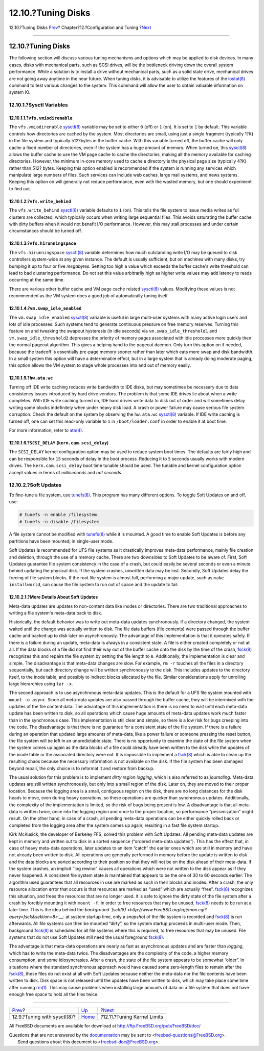 ===================
12.10.?Tuning Disks
===================

.. raw:: html

   <div class="navheader">

12.10.?Tuning Disks
`Prev <configtuning-sysctl.html>`__?
Chapter?12.?Configuration and Tuning
?\ `Next <configtuning-kernel-limits.html>`__

--------------

.. raw:: html

   </div>

.. raw:: html

   <div class="sect1">

.. raw:: html

   <div class="titlepage" xmlns="">

.. raw:: html

   <div>

.. raw:: html

   <div>

12.10.?Tuning Disks
-------------------

.. raw:: html

   </div>

.. raw:: html

   </div>

.. raw:: html

   </div>

The following section will discuss various tuning mechanisms and options
which may be applied to disk devices. In many cases, disks with
mechanical parts, such as SCSI drives, will be the bottleneck driving
down the overall system performance. While a solution is to install a
drive without mechanical parts, such as a solid state drive, mechanical
drives are not going away anytime in the near future. When tuning disks,
it is advisable to utilize the features of the
`iostat(8) <http://www.FreeBSD.org/cgi/man.cgi?query=iostat&sektion=8>`__
command to test various changes to the system. This command will allow
the user to obtain valuable information on system IO.

.. raw:: html

   <div class="sect2">

.. raw:: html

   <div class="titlepage" xmlns="">

.. raw:: html

   <div>

.. raw:: html

   <div>

12.10.1.?Sysctl Variables
~~~~~~~~~~~~~~~~~~~~~~~~~

.. raw:: html

   </div>

.. raw:: html

   </div>

.. raw:: html

   </div>

.. raw:: html

   <div class="sect3">

.. raw:: html

   <div class="titlepage" xmlns="">

.. raw:: html

   <div>

.. raw:: html

   <div>

12.10.1.1.?\ ``vfs.vmiodirenable``
^^^^^^^^^^^^^^^^^^^^^^^^^^^^^^^^^^

.. raw:: html

   </div>

.. raw:: html

   </div>

.. raw:: html

   </div>

The ``vfs.vmiodirenable``
`sysctl(8) <http://www.FreeBSD.org/cgi/man.cgi?query=sysctl&sektion=8>`__
variable may be set to either ``0`` (off) or ``1`` (on). It is set to
``1`` by default. This variable controls how directories are cached by
the system. Most directories are small, using just a single fragment
(typically 1?K) in the file system and typically 512?bytes in the buffer
cache. With this variable turned off, the buffer cache will only cache a
fixed number of directories, even if the system has a huge amount of
memory. When turned on, this
`sysctl(8) <http://www.FreeBSD.org/cgi/man.cgi?query=sysctl&sektion=8>`__
allows the buffer cache to use the VM page cache to cache the
directories, making all the memory available for caching directories.
However, the minimum in-core memory used to cache a directory is the
physical page size (typically 4?K) rather than 512? bytes. Keeping this
option enabled is recommended if the system is running any services
which manipulate large numbers of files. Such services can include web
caches, large mail systems, and news systems. Keeping this option on
will generally not reduce performance, even with the wasted memory, but
one should experiment to find out.

.. raw:: html

   </div>

.. raw:: html

   <div class="sect3">

.. raw:: html

   <div class="titlepage" xmlns="">

.. raw:: html

   <div>

.. raw:: html

   <div>

12.10.1.2.?\ ``vfs.write_behind``
^^^^^^^^^^^^^^^^^^^^^^^^^^^^^^^^^

.. raw:: html

   </div>

.. raw:: html

   </div>

.. raw:: html

   </div>

The ``vfs.write_behind``
`sysctl(8) <http://www.FreeBSD.org/cgi/man.cgi?query=sysctl&sektion=8>`__
variable defaults to ``1`` (on). This tells the file system to issue
media writes as full clusters are collected, which typically occurs when
writing large sequential files. This avoids saturating the buffer cache
with dirty buffers when it would not benefit I/O performance. However,
this may stall processes and under certain circumstances should be
turned off.

.. raw:: html

   </div>

.. raw:: html

   <div class="sect3">

.. raw:: html

   <div class="titlepage" xmlns="">

.. raw:: html

   <div>

.. raw:: html

   <div>

12.10.1.3.?\ ``vfs.hirunningspace``
^^^^^^^^^^^^^^^^^^^^^^^^^^^^^^^^^^^

.. raw:: html

   </div>

.. raw:: html

   </div>

.. raw:: html

   </div>

The ``vfs.hirunningspace``
`sysctl(8) <http://www.FreeBSD.org/cgi/man.cgi?query=sysctl&sektion=8>`__
variable determines how much outstanding write I/O may be queued to disk
controllers system-wide at any given instance. The default is usually
sufficient, but on machines with many disks, try bumping it up to four
or five *megabytes*. Setting too high a value which exceeds the buffer
cache's write threshold can lead to bad clustering performance. Do not
set this value arbitrarily high as higher write values may add latency
to reads occurring at the same time.

There are various other buffer cache and VM page cache related
`sysctl(8) <http://www.FreeBSD.org/cgi/man.cgi?query=sysctl&sektion=8>`__
values. Modifying these values is not recommended as the VM system does
a good job of automatically tuning itself.

.. raw:: html

   </div>

.. raw:: html

   <div class="sect3">

.. raw:: html

   <div class="titlepage" xmlns="">

.. raw:: html

   <div>

.. raw:: html

   <div>

12.10.1.4.?\ ``vm.swap_idle_enabled``
^^^^^^^^^^^^^^^^^^^^^^^^^^^^^^^^^^^^^

.. raw:: html

   </div>

.. raw:: html

   </div>

.. raw:: html

   </div>

The ``vm.swap_idle_enabled``
`sysctl(8) <http://www.FreeBSD.org/cgi/man.cgi?query=sysctl&sektion=8>`__
variable is useful in large multi-user systems with many active login
users and lots of idle processes. Such systems tend to generate
continuous pressure on free memory reserves. Turning this feature on and
tweaking the swapout hysteresis (in idle seconds) via
``vm.swap_idle_threshold1`` and ``vm.swap_idle_threshold2`` depresses
the priority of memory pages associated with idle processes more quickly
then the normal pageout algorithm. This gives a helping hand to the
pageout daemon. Only turn this option on if needed, because the tradeoff
is essentially pre-page memory sooner rather than later which eats more
swap and disk bandwidth. In a small system this option will have a
determinable effect, but in a large system that is already doing
moderate paging, this option allows the VM system to stage whole
processes into and out of memory easily.

.. raw:: html

   </div>

.. raw:: html

   <div class="sect3">

.. raw:: html

   <div class="titlepage" xmlns="">

.. raw:: html

   <div>

.. raw:: html

   <div>

12.10.1.5.?\ ``hw.ata.wc``
^^^^^^^^^^^^^^^^^^^^^^^^^^

.. raw:: html

   </div>

.. raw:: html

   </div>

.. raw:: html

   </div>

Turning off IDE write caching reduces write bandwidth to IDE disks, but
may sometimes be necessary due to data consistency issues introduced by
hard drive vendors. The problem is that some IDE drives lie about when a
write completes. With IDE write caching turned on, IDE hard drives write
data to disk out of order and will sometimes delay writing some blocks
indefinitely when under heavy disk load. A crash or power failure may
cause serious file system corruption. Check the default on the system by
observing the ``hw.ata.wc``
`sysctl(8) <http://www.FreeBSD.org/cgi/man.cgi?query=sysctl&sektion=8>`__
variable. If IDE write caching is turned off, one can set this read-only
variable to ``1`` in ``/boot/loader.conf`` in order to enable it at boot
time.

For more information, refer to
`ata(4) <http://www.FreeBSD.org/cgi/man.cgi?query=ata&sektion=4>`__.

.. raw:: html

   </div>

.. raw:: html

   <div class="sect3">

.. raw:: html

   <div class="titlepage" xmlns="">

.. raw:: html

   <div>

.. raw:: html

   <div>

12.10.1.6.?\ ``SCSI_DELAY`` (``kern.cam.scsi_delay``)
^^^^^^^^^^^^^^^^^^^^^^^^^^^^^^^^^^^^^^^^^^^^^^^^^^^^^

.. raw:: html

   </div>

.. raw:: html

   </div>

.. raw:: html

   </div>

The ``SCSI_DELAY`` kernel configuration option may be used to reduce
system boot times. The defaults are fairly high and can be responsible
for ``15`` seconds of delay in the boot process. Reducing it to ``5``
seconds usually works with modern drives. The ``kern.cam.scsi_delay``
boot time tunable should be used. The tunable and kernel configuration
option accept values in terms of *milliseconds* and *not* *seconds*.

.. raw:: html

   </div>

.. raw:: html

   </div>

.. raw:: html

   <div class="sect2">

.. raw:: html

   <div class="titlepage" xmlns="">

.. raw:: html

   <div>

.. raw:: html

   <div>

12.10.2.?Soft Updates
~~~~~~~~~~~~~~~~~~~~~

.. raw:: html

   </div>

.. raw:: html

   </div>

.. raw:: html

   </div>

To fine-tune a file system, use
`tunefs(8) <http://www.FreeBSD.org/cgi/man.cgi?query=tunefs&sektion=8>`__.
This program has many different options. To toggle Soft Updates on and
off, use:

.. code:: screen

    # tunefs -n enable /filesystem
    # tunefs -n disable /filesystem

A file system cannot be modified with
`tunefs(8) <http://www.FreeBSD.org/cgi/man.cgi?query=tunefs&sektion=8>`__
while it is mounted. A good time to enable Soft Updates is before any
partitions have been mounted, in single-user mode.

Soft Updates is recommended for UFS file systems as it drastically
improves meta-data performance, mainly file creation and deletion,
through the use of a memory cache. There are two downsides to Soft
Updates to be aware of. First, Soft Updates guarantee file system
consistency in the case of a crash, but could easily be several seconds
or even a minute behind updating the physical disk. If the system
crashes, unwritten data may be lost. Secondly, Soft Updates delay the
freeing of file system blocks. If the root file system is almost full,
performing a major update, such as ``make installworld``, can cause the
file system to run out of space and the update to fail.

.. raw:: html

   <div class="sect3">

.. raw:: html

   <div class="titlepage" xmlns="">

.. raw:: html

   <div>

.. raw:: html

   <div>

12.10.2.1.?More Details About Soft Updates
^^^^^^^^^^^^^^^^^^^^^^^^^^^^^^^^^^^^^^^^^^

.. raw:: html

   </div>

.. raw:: html

   </div>

.. raw:: html

   </div>

Meta-data updates are updates to non-content data like inodes or
directories. There are two traditional approaches to writing a file
system's meta-data back to disk.

Historically, the default behavior was to write out meta-data updates
synchronously. If a directory changed, the system waited until the
change was actually written to disk. The file data buffers (file
contents) were passed through the buffer cache and backed up to disk
later on asynchronously. The advantage of this implementation is that it
operates safely. If there is a failure during an update, meta-data is
always in a consistent state. A file is either created completely or not
at all. If the data blocks of a file did not find their way out of the
buffer cache onto the disk by the time of the crash,
`fsck(8) <http://www.FreeBSD.org/cgi/man.cgi?query=fsck&sektion=8>`__
recognizes this and repairs the file system by setting the file length
to ``0``. Additionally, the implementation is clear and simple. The
disadvantage is that meta-data changes are slow. For example, ``rm -r``
touches all the files in a directory sequentially, but each directory
change will be written synchronously to the disk. This includes updates
to the directory itself, to the inode table, and possibly to indirect
blocks allocated by the file. Similar considerations apply for unrolling
large hierarchies using ``tar -x``.

The second approach is to use asynchronous meta-data updates. This is
the default for a UFS file system mounted with ``mount -o async``. Since
all meta-data updates are also passed through the buffer cache, they
will be intermixed with the updates of the file content data. The
advantage of this implementation is there is no need to wait until each
meta-data update has been written to disk, so all operations which cause
huge amounts of meta-data updates work much faster than in the
synchronous case. This implementation is still clear and simple, so
there is a low risk for bugs creeping into the code. The disadvantage is
that there is no guarantee for a consistent state of the file system. If
there is a failure during an operation that updated large amounts of
meta-data, like a power failure or someone pressing the reset button,
the file system will be left in an unpredictable state. There is no
opportunity to examine the state of the file system when the system
comes up again as the data blocks of a file could already have been
written to the disk while the updates of the inode table or the
associated directory were not. It is impossible to implement a
`fsck(8) <http://www.FreeBSD.org/cgi/man.cgi?query=fsck&sektion=8>`__
which is able to clean up the resulting chaos because the necessary
information is not available on the disk. If the file system has been
damaged beyond repair, the only choice is to reformat it and restore
from backup.

The usual solution for this problem is to implement *dirty region
logging*, which is also referred to as *journaling*. Meta-data updates
are still written synchronously, but only into a small region of the
disk. Later on, they are moved to their proper location. Because the
logging area is a small, contiguous region on the disk, there are no
long distances for the disk heads to move, even during heavy operations,
so these operations are quicker than synchronous updates. Additionally,
the complexity of the implementation is limited, so the risk of bugs
being present is low. A disadvantage is that all meta-data is written
twice, once into the logging region and once to the proper location, so
performance “pessimization” might result. On the other hand, in case of
a crash, all pending meta-data operations can be either quickly rolled
back or completed from the logging area after the system comes up again,
resulting in a fast file system startup.

Kirk McKusick, the developer of Berkeley FFS, solved this problem with
Soft Updates. All pending meta-data updates are kept in memory and
written out to disk in a sorted sequence (“ordered meta-data updates”).
This has the effect that, in case of heavy meta-data operations, later
updates to an item “catch” the earlier ones which are still in memory
and have not already been written to disk. All operations are generally
performed in memory before the update is written to disk and the data
blocks are sorted according to their position so that they will not be
on the disk ahead of their meta-data. If the system crashes, an implicit
“log rewind” causes all operations which were not written to the disk
appear as if they never happened. A consistent file system state is
maintained that appears to be the one of 30 to 60 seconds earlier. The
algorithm used guarantees that all resources in use are marked as such
in their blocks and inodes. After a crash, the only resource allocation
error that occurs is that resources are marked as “used” which are
actually “free”.
`fsck(8) <http://www.FreeBSD.org/cgi/man.cgi?query=fsck&sektion=8>`__
recognizes this situation, and frees the resources that are no longer
used. It is safe to ignore the dirty state of the file system after a
crash by forcibly mounting it with ``mount -f``. In order to free
resources that may be unused,
`fsck(8) <http://www.FreeBSD.org/cgi/man.cgi?query=fsck&sektion=8>`__
needs to be run at a later time. This is the idea behind the *background
`fsck(8) <http://www.FreeBSD.org/cgi/man.cgi?query=fsck&sektion=8>`__*:
at system startup time, only a *snapshot* of the file system is recorded
and
`fsck(8) <http://www.FreeBSD.org/cgi/man.cgi?query=fsck&sektion=8>`__ is
run afterwards. All file systems can then be mounted “dirty”, so the
system startup proceeds in multi-user mode. Then, background
`fsck(8) <http://www.FreeBSD.org/cgi/man.cgi?query=fsck&sektion=8>`__ is
scheduled for all file systems where this is required, to free resources
that may be unused. File systems that do not use Soft Updates still need
the usual foreground
`fsck(8) <http://www.FreeBSD.org/cgi/man.cgi?query=fsck&sektion=8>`__.

The advantage is that meta-data operations are nearly as fast as
asynchronous updates and are faster than *logging*, which has to write
the meta-data twice. The disadvantages are the complexity of the code, a
higher memory consumption, and some idiosyncrasies. After a crash, the
state of the file system appears to be somewhat “older”. In situations
where the standard synchronous approach would have caused some
zero-length files to remain after the
`fsck(8) <http://www.FreeBSD.org/cgi/man.cgi?query=fsck&sektion=8>`__,
these files do not exist at all with Soft Updates because neither the
meta-data nor the file contents have been written to disk. Disk space is
not released until the updates have been written to disk, which may take
place some time after running
`rm(1) <http://www.FreeBSD.org/cgi/man.cgi?query=rm&sektion=1>`__. This
may cause problems when installing large amounts of data on a file
system that does not have enough free space to hold all the files twice.

.. raw:: html

   </div>

.. raw:: html

   </div>

.. raw:: html

   </div>

.. raw:: html

   <div class="navfooter">

--------------

+----------------------------------------+-------------------------------+-------------------------------------------------+
| `Prev <configtuning-sysctl.html>`__?   | `Up <config-tuning.html>`__   | ?\ `Next <configtuning-kernel-limits.html>`__   |
+----------------------------------------+-------------------------------+-------------------------------------------------+
| 12.9.?Tuning with sysctl(8)?           | `Home <index.html>`__         | ?12.11.?Tuning Kernel Limits                    |
+----------------------------------------+-------------------------------+-------------------------------------------------+

.. raw:: html

   </div>

All FreeBSD documents are available for download at
http://ftp.FreeBSD.org/pub/FreeBSD/doc/

| Questions that are not answered by the
  `documentation <http://www.FreeBSD.org/docs.html>`__ may be sent to
  <freebsd-questions@FreeBSD.org\ >.
|  Send questions about this document to <freebsd-doc@FreeBSD.org\ >.

